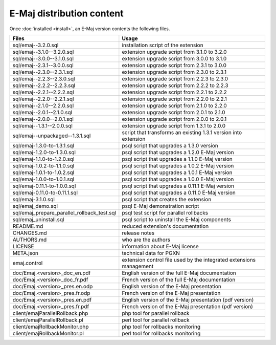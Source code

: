 E-Maj distribution content
==========================

Once :doc:`installed <install>`, an E-Maj version contents the following files.

+---------------------------------------------+---------------------------------------------------------------------+
| Files                                       | Usage                                                               |
+=============================================+=====================================================================+
| sql/emaj--3.2.0.sql                         | installation script of the extension                                |
+---------------------------------------------+---------------------------------------------------------------------+
| sql/emaj--3.1.0--3.2.0.sql                  | extension upgrade script from 3.1.0 to 3.2.0                        |
+---------------------------------------------+---------------------------------------------------------------------+
| sql/emaj--3.0.0--3.1.0.sql                  | extension upgrade script from 3.0.0 to 3.1.0                        |
+---------------------------------------------+---------------------------------------------------------------------+
| sql/emaj--2.3.1--3.0.0.sql                  | extension upgrade script from 2.3.1 to 3.0.0                        |
+---------------------------------------------+---------------------------------------------------------------------+
| sql/emaj--2.3.0--2.3.1.sql                  | extension upgrade script from 2.3.0 to 2.3.1                        |
+---------------------------------------------+---------------------------------------------------------------------+
| sql/emaj--2.2.3--2.3.0.sql                  | extension upgrade script from 2.2.3 to 2.3.0                        |
+---------------------------------------------+---------------------------------------------------------------------+
| sql/emaj--2.2.2--2.2.3.sql                  | extension upgrade script from 2.2.2 to 2.2.3                        |
+---------------------------------------------+---------------------------------------------------------------------+
| sql/emaj--2.2.1--2.2.2.sql                  | extension upgrade script from 2.2.1 to 2.2.2                        |
+---------------------------------------------+---------------------------------------------------------------------+
| sql/emaj--2.2.0--2.2.1.sql                  | extension upgrade script from 2.2.0 to 2.2.1                        |
+---------------------------------------------+---------------------------------------------------------------------+
| sql/emaj--2.1.0--2.2.0.sql                  | extension upgrade script from 2.1.0 to 2.2.0                        |
+---------------------------------------------+---------------------------------------------------------------------+
| sql/emaj--2.0.1--2.1.0.sql                  | extension upgrade script from 2.0.1 to 2.1.0                        |
+---------------------------------------------+---------------------------------------------------------------------+
| sql/emaj--2.0.0--2.0.1.sql                  | extension upgrade script from 2.0.0 to 2.0.1                        |
+---------------------------------------------+---------------------------------------------------------------------+
| sql/emaj--1.3.1--2.0.0.sql                  | extension upgrade script from 1.3.1 to 2.0.0                        |
+---------------------------------------------+---------------------------------------------------------------------+
| sql/emaj--unpackaged--1.3.1.sql             | script that transforms an existing 1.3.1 version into extension     |
+---------------------------------------------+---------------------------------------------------------------------+
| sql/emaj-1.3.0-to-1.3.1.sql                 | psql script that upgrades a 1.3.0 version                           |
+---------------------------------------------+---------------------------------------------------------------------+
| sql/emaj-1.2.0-to-1.3.0.sql                 | psql script that upgrades a 1.2.0 E-Maj version                     |
+---------------------------------------------+---------------------------------------------------------------------+
| sql/emaj-1.1.0-to-1.2.0.sql                 | psql script that upgrades a 1.1.0 E-Maj version                     |
+---------------------------------------------+---------------------------------------------------------------------+
| sql/emaj-1.0.2-to-1.1.0.sql                 | psql script that upgrades a 1.0.2 E-Maj version                     |
+---------------------------------------------+---------------------------------------------------------------------+
| sql/emaj-1.0.1-to-1.0.2.sql                 | psql script that upgrades a 1.0.1 E-Maj version                     |
+---------------------------------------------+---------------------------------------------------------------------+
| sql/emaj-1.0.0-to-1.0.1.sql                 | psql script that upgrades a 1.0.0 E-Maj version                     |
+---------------------------------------------+---------------------------------------------------------------------+
| sql/emaj-0.11.1-to-1.0.0.sql                | psql script that upgrades a 0.11.1 E-Maj version                    |
+---------------------------------------------+---------------------------------------------------------------------+
| sql/emaj-0.11.0-to-0.11.1.sql               | psql script that upgrades a 0.11.0 E-Maj version                    |
+---------------------------------------------+---------------------------------------------------------------------+
| sql/emaj-3.1.0.sql                          | psql script that creates the extension                              |
+---------------------------------------------+---------------------------------------------------------------------+
| sql/emaj_demo.sql                           | psql E-Maj demonstration script                                     |
+---------------------------------------------+---------------------------------------------------------------------+
| sql/emaj_prepare_parallel_rollback_test.sql | psql test script for parallel rollbacks                             |
+---------------------------------------------+---------------------------------------------------------------------+
| sql/emaj_uninstall.sql                      | psql script to uninstall the E-Maj components                       |
+---------------------------------------------+---------------------------------------------------------------------+
| README.md                                   | reduced extension's documentation                                   |
+---------------------------------------------+---------------------------------------------------------------------+
| CHANGES.md                                  | release notes                                                       |
+---------------------------------------------+---------------------------------------------------------------------+
| AUTHORS.md                                  | who are the authors                                                 |
+---------------------------------------------+---------------------------------------------------------------------+
| LICENSE                                     | information about E-Maj license                                     |
+---------------------------------------------+---------------------------------------------------------------------+
| META.json                                   | technical data for PGXN                                             |
+---------------------------------------------+---------------------------------------------------------------------+
| emaj.control                                | extension control file used by the integrated extensions management |
+---------------------------------------------+---------------------------------------------------------------------+
| doc/Emaj.<version>_doc_en.pdf               | English version of the full E-Maj documentation                     |
+---------------------------------------------+---------------------------------------------------------------------+
| doc/Emaj.<version>_doc_fr.pdf               | French version of the full E-Maj documentation                      |
+---------------------------------------------+---------------------------------------------------------------------+
| doc/Emaj.<version>_pres.en.odp              | English version of the E-Maj presentation                           |
+---------------------------------------------+---------------------------------------------------------------------+
| doc/Emaj.<version>_pres.fr.odp              | French version of the E-Maj presentation                            |
+---------------------------------------------+---------------------------------------------------------------------+
| doc/Emaj.<version>_pres.en.pdf              | English version of the E-Maj presentation (pdf version)             |
+---------------------------------------------+---------------------------------------------------------------------+
| doc/Emaj.<version>_pres.fr.pdf              | French version of the E-Maj presentation (pdf version)              |
+---------------------------------------------+---------------------------------------------------------------------+
| client/emajParallelRollback.php             | php tool for parallel rollback                                      |
+---------------------------------------------+---------------------------------------------------------------------+
| client/emajParallelRollback.pl              | perl tool for parallel rollback                                     |
+---------------------------------------------+---------------------------------------------------------------------+
| client/emajRollbackMonitor.php              | php tool for rollbacks monitoring                                   |
+---------------------------------------------+---------------------------------------------------------------------+
| client/emajRollbackMonitor.pl               | perl tool for rollbacks monitoring                                  |
+---------------------------------------------+---------------------------------------------------------------------+
